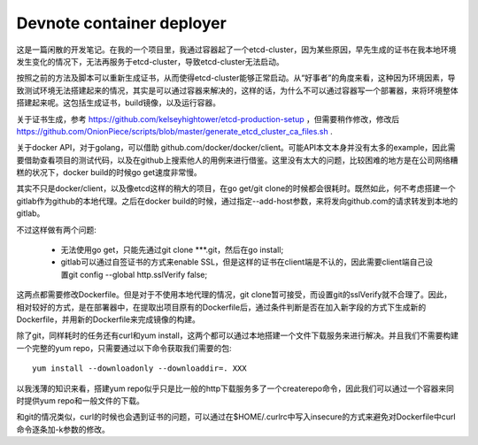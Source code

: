 **************************
Devnote container deployer
**************************

这是一篇闲散的开发笔记。在我的一个项目里，我通过容器起了一个etcd-cluster，因为某些原因，早先生成的证书在我本地环境发生变化的情况下，无法再服务于etcd-cluster，导致etcd-cluster无法启动。

按照之前的方法及脚本可以重新生成证书，从而使得etcd-cluster能够正常启动。从“好事者”的角度来看，这种因为环境因素，导致测试环境无法搭建起来的情况，其实是可以通过容器来解决的，这样的话，为什么不可以通过容器写一个部署器，来将环境整体搭建起来呢。这包括生成证书，build镜像，以及运行容器。

关于证书生成，参考 https://github.com/kelseyhightower/etcd-production-setup ，但需要稍作修改，修改后 https://github.com/OnionPiece/scripts/blob/master/generate_etcd_cluster_ca_files.sh .

关于docker API，对于golang，可以借助 github.com/docker/docker/client。可能API本文本身并没有太多的example，因此需要借助查看项目的测试代码，以及在github上搜索他人的用例来进行借鉴。这里没有太大的问题，比较困难的地方是在公司网络糟糕的状况下，docker build的时候go get速度非常慢。

其实不只是docker/client，以及像etcd这样的稍大的项目，在go get/git clone的时候都会很耗时。既然如此，何不考虑搭建一个gitlab作为github的本地代理。之后在docker build的时候，通过指定--add-host参数，来将发向github.com的请求转发到本地的gitlab。

不过这样做有两个问题:

  - 无法使用go get，只能先通过git clone \***.git，然后在go install;
  - gitlab可以通过自签证书的方式来enable SSL，但是这样的证书在client端是不认的，因此需要client端自己设置git config --global http.sslVerify false;

这两点都需要修改Dockerfile。但是对于不使用本地代理的情况，git clone暂可接受，而设置git的sslVerify就不合理了。因此，相对较好的方式，是在部署器中，在提取出项目原有的Dockerfile后，通过条件判断是否在加入新字段的方式下生成新的Dockerfile，并用新的Dockerfile来完成镜像的构建。

除了git，同样耗时的任务还有curl和yum install，这两个都可以通过本地搭建一个文件下载服务来进行解决。并且我们不需要构建一个完整的yum repo，只需要通过以下命令获取我们需要的包::

    yum install --downloadonly --downloaddir=. XXX

以我浅薄的知识来看，搭建yum repo似乎只是比一般的http下载服务多了一个createrepo命令，因此我们可以通过一个容器来同时提供yum repo和一般文件的下载。

和git的情况类似，curl的时候也会遇到证书的问题，可以通过在$HOME/.curlrc中写入insecure的方式来避免对Dockerfile中curl命令逐条加-k参数的修改。
